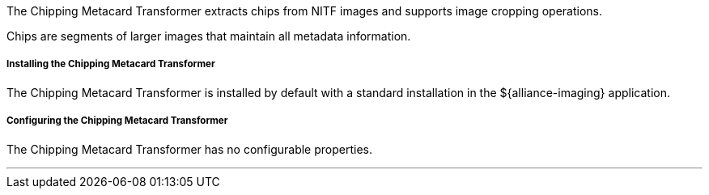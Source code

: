 :title: Chipping Metacard Transformer
:type: transformer
:subtype: input
:status: published
:link: _chipping_metacard_transformer
:summary: Extracts chips from NITF images.

The Chipping Metacard Transformer extracts chips from NITF images and supports image cropping operations.

Chips are segments of larger images that maintain all metadata information.

===== Installing the Chipping Metacard Transformer

The Chipping Metacard Transformer is installed by default with a standard installation in the ${alliance-imaging} application.

===== Configuring the Chipping Metacard Transformer

The Chipping Metacard Transformer has no configurable properties.

'''
